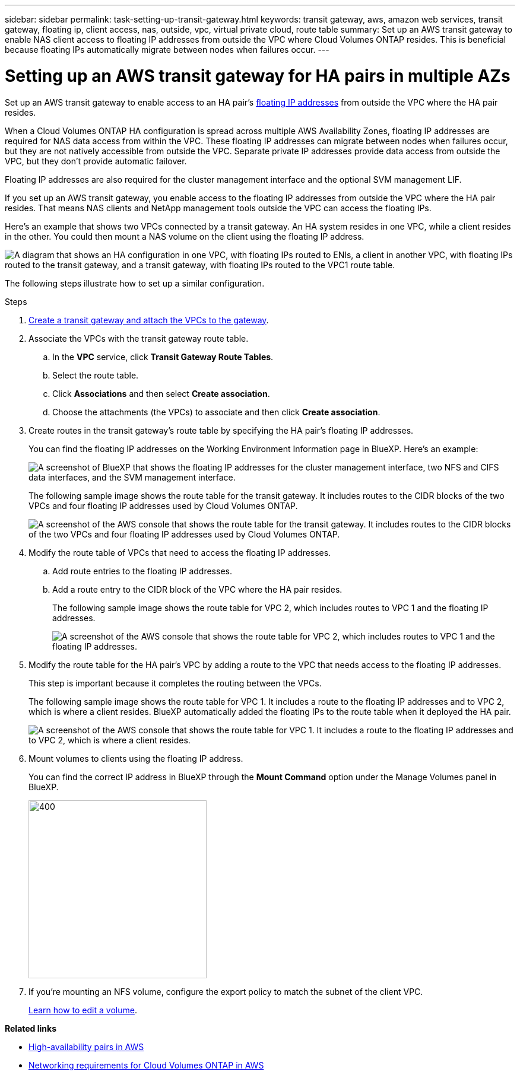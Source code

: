 ---
sidebar: sidebar
permalink: task-setting-up-transit-gateway.html
keywords: transit gateway, aws, amazon web services, transit gateway, floating ip, client access, nas, outside, vpc, virtual private cloud, route table
summary: Set up an AWS transit gateway to enable NAS client access to floating IP addresses from outside the VPC where Cloud Volumes ONTAP resides. This is beneficial because floating IPs automatically migrate between nodes when failures occur.
---

= Setting up an AWS transit gateway for HA pairs in multiple AZs
:hardbreaks:
:nofooter:
:icons: font
:linkattrs:
:imagesdir: ./media/

[.lead]
Set up an AWS transit gateway to enable access to an HA pair's link:reference-networking-aws.html#requirements-for-ha-pairs-in-multiple-azs[floating IP addresses] from outside the VPC where the HA pair resides.

When a Cloud Volumes ONTAP HA configuration is spread across multiple AWS Availability Zones, floating IP addresses are required for NAS data access from within the VPC. These floating IP addresses can migrate between nodes when failures occur, but they are not natively accessible from outside the VPC. Separate private IP addresses provide data access from outside the VPC, but they don't provide automatic failover.

Floating IP addresses are also required for the cluster management interface and the optional SVM management LIF.

If you set up an AWS transit gateway, you enable access to the floating IP addresses from outside the VPC where the HA pair resides. That means NAS clients and NetApp management tools outside the VPC can access the floating IPs.

Here's an example that shows two VPCs connected by a transit gateway. An HA system resides in one VPC, while a client resides in the other. You could then mount a NAS volume on the client using the floating IP address.

image:diagram_transit_gateway.png["A diagram that shows an HA configuration in one VPC, with floating IPs routed to ENIs, a client in another VPC, with floating IPs routed to the transit gateway, and a transit gateway, with floating IPs routed to the VPC1 route table."]

The following steps illustrate how to set up a similar configuration.

.Steps

. https://docs.aws.amazon.com/vpc/latest/tgw/tgw-getting-started.html[Create a transit gateway and attach the VPCs to the gateway^].

. Associate the VPCs with the transit gateway route table.
.. In the *VPC* service, click *Transit Gateway Route Tables*.
.. Select the route table.
.. Click *Associations* and then select *Create association*.
.. Choose the attachments (the VPCs) to associate and then click *Create association*.

. Create routes in the transit gateway's route table by specifying the HA pair's floating IP addresses.
+
You can find the floating IP addresses on the Working Environment Information page in BlueXP. Here's an example:
+
image:screenshot_floating_ips.gif["A screenshot of BlueXP that shows the floating IP addresses for the cluster management interface, two NFS and CIFS data interfaces, and the SVM management interface."]
+
The following sample image shows the route table for the transit gateway. It includes routes to the CIDR blocks of the two VPCs and four floating IP addresses used by Cloud Volumes ONTAP.
+
image:screenshot_transit_gateway1.png[A screenshot of the AWS console that shows the route table for the transit gateway. It includes routes to the CIDR blocks of the two VPCs and four floating IP addresses used by Cloud Volumes ONTAP.]

. Modify the route table of VPCs that need to access the floating IP addresses.
.. Add route entries to the floating IP addresses.
.. Add a route entry to the CIDR block of the VPC where the HA pair resides.
+
The following sample image shows the route table for VPC 2, which includes routes to VPC 1 and the floating IP addresses.
+
image:screenshot_transit_gateway2.png["A screenshot of the AWS console that shows the route table for VPC 2, which includes routes to VPC 1 and the floating IP addresses."]

. Modify the route table for the HA pair's VPC by adding a route to the VPC that needs access to the floating IP addresses.
+
This step is important because it completes the routing between the VPCs.
+
The following sample image shows the route table for VPC 1. It includes a route to the floating IP addresses and to VPC 2, which is where a client resides. BlueXP automatically added the floating IPs to the route table when it deployed the HA pair.
+
image:screenshot_transit_gateway3.png["A screenshot of the AWS console that shows the route table for VPC 1. It includes a route to the floating IP addresses and to VPC 2, which is where a client resides."]

. Mount volumes to clients using the floating IP address.
+
You can find the correct IP address in BlueXP through the *Mount Command* option under the Manage Volumes panel in BlueXP.
+
image::screenshot_mount_option.png[400,300 Screen shot: Shows the Mount Command which is available when you select a volume.]

. If you're mounting an NFS volume, configure the export policy to match the subnet of the client VPC.
+
link:task-manage-volumes.html[Learn how to edit a volume].

*Related links*

* link:concept-ha.html[High-availability pairs in AWS]
* link:reference-networking-aws.html[Networking requirements for Cloud Volumes ONTAP in AWS]

